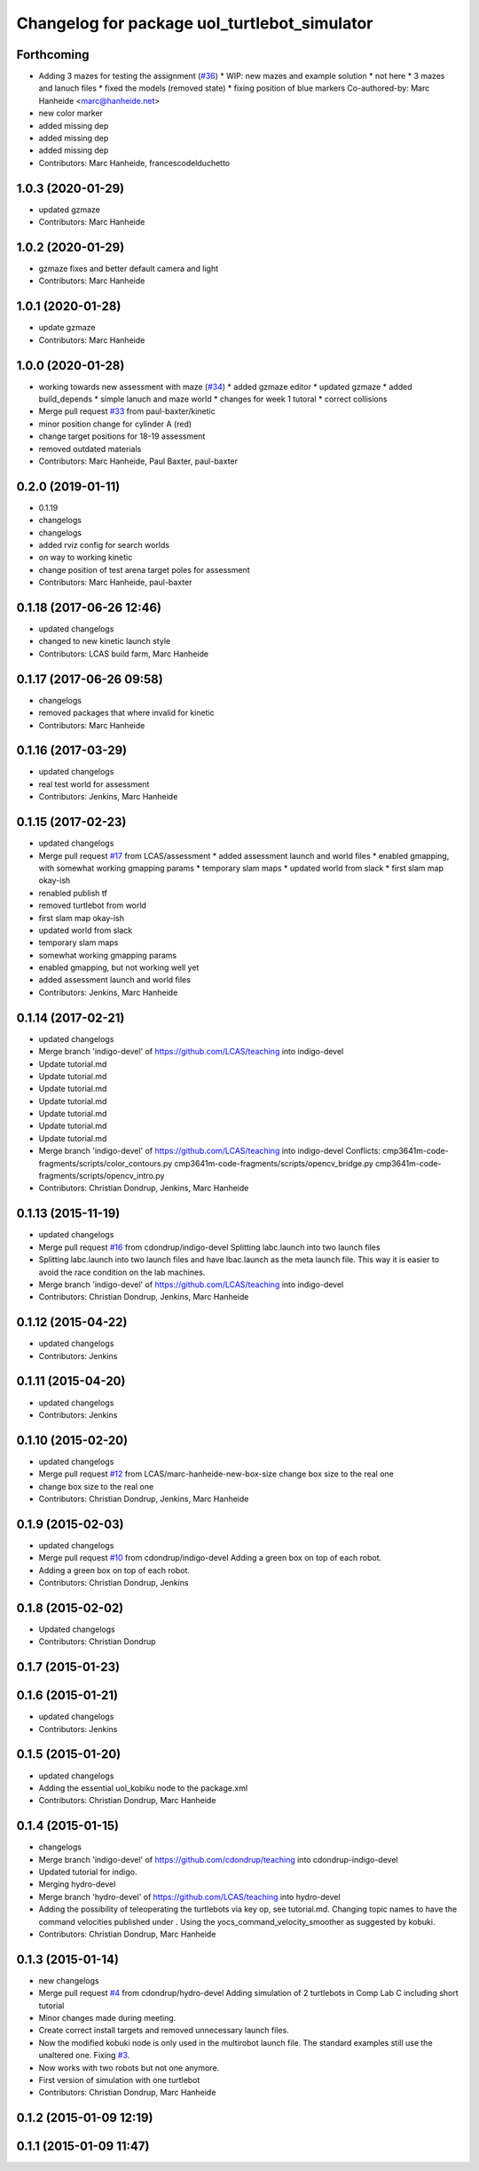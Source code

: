 ^^^^^^^^^^^^^^^^^^^^^^^^^^^^^^^^^^^^^^^^^^^^^
Changelog for package uol_turtlebot_simulator
^^^^^^^^^^^^^^^^^^^^^^^^^^^^^^^^^^^^^^^^^^^^^

Forthcoming
-----------
* Adding 3 mazes for testing the assignment (`#36 <https://github.com/LCAS/teaching/issues/36>`_)
  * WIP: new mazes and example solution
  * not here
  * 3 mazes and lanuch files
  * fixed the models (removed state)
  * fixing position of blue markers
  Co-authored-by: Marc Hanheide <marc@hanheide.net>
* new color marker
* added missing dep
* added missing dep
* added missing dep
* Contributors: Marc Hanheide, francescodelduchetto

1.0.3 (2020-01-29)
------------------
* updated gzmaze
* Contributors: Marc Hanheide

1.0.2 (2020-01-29)
------------------
* gzmaze fixes and better default camera and light
* Contributors: Marc Hanheide

1.0.1 (2020-01-28)
------------------
* update gzmaze
* Contributors: Marc Hanheide

1.0.0 (2020-01-28)
------------------
* working towards new assessment with maze (`#34 <https://github.com/LCAS/teaching/issues/34>`_)
  * added gzmaze editor
  * updated gzmaze
  * added build_depends
  * simple lanuch and maze world
  * changes for week 1 tutoral
  * correct collisions
* Merge pull request `#33 <https://github.com/LCAS/teaching/issues/33>`_ from paul-baxter/kinetic
* minor position change for cylinder A (red)
* change target positions for 18-19 assessment
* removed outdated materials
* Contributors: Marc Hanheide, Paul Baxter, paul-baxter

0.2.0 (2019-01-11)
------------------
* 0.1.19
* changelogs
* changelogs
* added rviz config for search worlds
* on way to working kinetic
* change position of test arena target poles for assessment
* Contributors: Marc Hanheide, paul-baxter

0.1.18 (2017-06-26 12:46)
-------------------------
* updated changelogs
* changed to new kinetic launch style
* Contributors: LCAS build farm, Marc Hanheide

0.1.17 (2017-06-26 09:58)
-------------------------
* changelogs
* removed packages that where invalid for kinetic
* Contributors: Marc Hanheide

0.1.16 (2017-03-29)
-------------------
* updated changelogs
* real test world for assessment
* Contributors: Jenkins, Marc Hanheide

0.1.15 (2017-02-23)
-------------------
* updated changelogs
* Merge pull request `#17 <https://github.com/LCAS/teaching/issues/17>`_ from LCAS/assessment
  * added assessment launch and world files
  * enabled gmapping, with somewhat working gmapping params
  * temporary slam maps
  * updated world from slack
  * first slam map okay-ish
* renabled publish tf
* removed turtlebot from world
* first slam map okay-ish
* updated world from slack
* temporary slam maps
* somewhat working gmapping params
* enabled gmapping, but not working well yet
* added assessment launch and world files
* Contributors: Jenkins, Marc Hanheide

0.1.14 (2017-02-21)
-------------------
* updated changelogs
* Merge branch 'indigo-devel' of https://github.com/LCAS/teaching into indigo-devel
* Update tutorial.md
* Update tutorial.md
* Update tutorial.md
* Update tutorial.md
* Update tutorial.md
* Update tutorial.md
* Update tutorial.md
* Merge branch 'indigo-devel' of https://github.com/LCAS/teaching into indigo-devel
  Conflicts:
  cmp3641m-code-fragments/scripts/color_contours.py
  cmp3641m-code-fragments/scripts/opencv_bridge.py
  cmp3641m-code-fragments/scripts/opencv_intro.py
* Contributors: Christian Dondrup, Jenkins, Marc Hanheide

0.1.13 (2015-11-19)
-------------------
* updated changelogs
* Merge pull request `#16 <https://github.com/LCAS/teaching/issues/16>`_ from cdondrup/indigo-devel
  Splitting labc.launch into two launch files
* Splitting labc.launch into two launch files and have lbac.launch as the meta launch file. This way it is easier to avoid the race condition on the lab machines.
* Merge branch 'indigo-devel' of https://github.com/LCAS/teaching into indigo-devel
* Contributors: Christian Dondrup, Jenkins, Marc Hanheide

0.1.12 (2015-04-22)
-------------------
* updated changelogs
* Contributors: Jenkins

0.1.11 (2015-04-20)
-------------------
* updated changelogs
* Contributors: Jenkins

0.1.10 (2015-02-20)
-------------------
* updated changelogs
* Merge pull request `#12 <https://github.com/LCAS/teaching/issues/12>`_ from LCAS/marc-hanheide-new-box-size
  change box size to the real one
* change box size to the real one
* Contributors: Christian Dondrup, Jenkins, Marc Hanheide

0.1.9 (2015-02-03)
------------------
* updated changelogs
* Merge pull request `#10 <https://github.com/LCAS/teaching/issues/10>`_ from cdondrup/indigo-devel
  Adding a green box on top of each robot.
* Adding a green box on top of each robot.
* Contributors: Christian Dondrup, Jenkins

0.1.8 (2015-02-02)
------------------
* Updated changelogs
* Contributors: Christian Dondrup

0.1.7 (2015-01-23)
------------------

0.1.6 (2015-01-21)
------------------
* updated changelogs
* Contributors: Jenkins

0.1.5 (2015-01-20)
------------------
* updated changelogs
* Adding the essential uol_kobiku node to the package.xml
* Contributors: Christian Dondrup, Marc Hanheide

0.1.4 (2015-01-15)
------------------
* changelogs
* Merge branch 'indigo-devel' of https://github.com/cdondrup/teaching into cdondrup-indigo-devel
* Updated tutorial for indigo.
* Merging hydro-devel
* Merge branch 'hydro-devel' of https://github.com/LCAS/teaching into hydro-devel
* Adding the possibility of teleoperating the turtlebots via key op, see tutorial.md. Changing topic names to have the command velocities published under . Using the yocs_command_velocity_smoother as suggested by kobuki.
* Contributors: Christian Dondrup, Marc Hanheide

0.1.3 (2015-01-14)
------------------
* new changelogs
* Merge pull request `#4 <https://github.com/LCAS/teaching/issues/4>`_ from cdondrup/hydro-devel
  Adding simulation of 2 turtlebots in Comp Lab C including short tutorial
* Minor changes made during meeting.
* Create correct install targets and removed unnecessary launch files.
* Now the modified kobuki node is only used in the multirobot launch file. The standard examples still use the unaltered one. Fixing `#3 <https://github.com/LCAS/teaching/issues/3>`_.
* Now works with two robots but not one anymore.
* First version of simulation with one turtlebot
* Contributors: Christian Dondrup, Marc Hanheide

0.1.2 (2015-01-09 12:19)
------------------------

0.1.1 (2015-01-09 11:47)
------------------------

